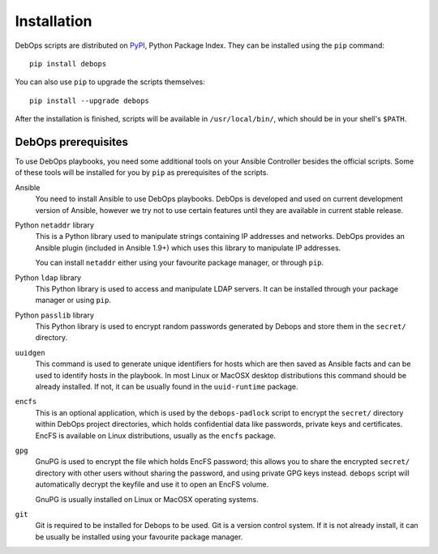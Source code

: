 Installation
============

DebOps scripts are distributed on `PyPI`_, Python Package Index. They can be
installed using the ``pip`` command::

    pip install debops

You can also use ``pip`` to upgrade the scripts themselves::

    pip install --upgrade debops

After the installation is finished, scripts will be available in
``/usr/local/bin/``, which should be in your shell's ``$PATH``.

.. _PyPI: https://pypi.python.org/pypi/

DebOps prerequisites
--------------------

To use DebOps playbooks, you need some additional tools on your Ansible
Controller besides the official scripts. Some of these tools will be installed
for you by ``pip`` as prerequisites of the scripts.

Ansible
  You need to install Ansible to use DebOps playbooks. DebOps is developed and
  used on current development version of Ansible, however we try not to use
  certain features until they are available in current stable release.

Python ``netaddr`` library
  This is a Python library used to manipulate strings containing IP addresses
  and networks. DebOps provides an Ansible plugin (included in Ansible 1.9+)
  which uses this library to manipulate IP addresses.

  You can install ``netaddr`` either using your favourite package manager, or
  through ``pip``.

Python ``ldap`` library
  This Python library is used to access and manipulate LDAP servers. It can be
  installed through your package manager or using ``pip``.

Python ``passlib`` library
  This Python library is used to encrypt random passwords generated by Debops
  and store them in the ``secret/`` directory.

``uuidgen``
  This command is used to generate unique identifiers for hosts which are then
  saved as Ansible facts and can be used to identify hosts in the playbook. In
  most Linux or MacOSX desktop distributions this command should be already
  installed. If not, it can be usually found in the ``uuid-runtime`` package.

``encfs``
  This is an optional application, which is used by the ``debops-padlock``
  script to encrypt the ``secret/`` directory within DebOps project
  directories, which holds confidential data like passwords, private keys and
  certificates. EncFS is available on Linux distributions, usually as the
  ``encfs`` package.

``gpg``
  GnuPG is used to encrypt the file which holds EncFS password; this allows you
  to share the encrypted ``secret/`` directory with other users without sharing
  the password, and using private GPG keys instead. ``debops`` script will
  automatically decrypt the keyfile and use it to open an EncFS volume.
  
  GnuPG is usually installed on Linux or MacOSX operating systems.
  
``git``
  Git is required to be installed for Debops to be used. Git is a version control
  system. If it is not already install, it can be usually be installed using your
  favourite package manager.

